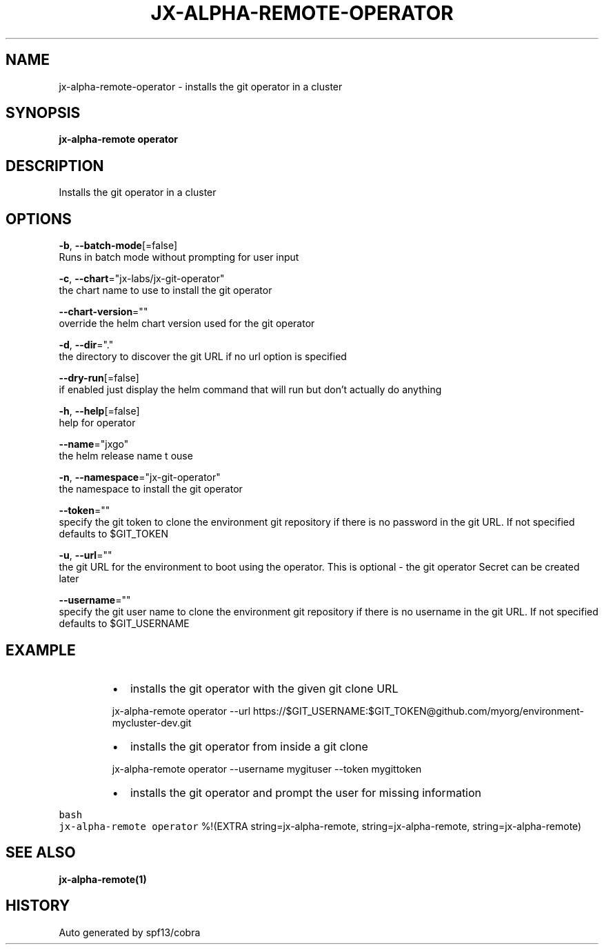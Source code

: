 .TH "JX-ALPHA-REMOTE\-OPERATOR" "1" "" "Auto generated by spf13/cobra" "" 
.nh
.ad l


.SH NAME
.PP
jx\-alpha\-remote\-operator \- installs the git operator in a cluster


.SH SYNOPSIS
.PP
\fBjx\-alpha\-remote operator\fP


.SH DESCRIPTION
.PP
Installs the git operator in a cluster


.SH OPTIONS
.PP
\fB\-b\fP, \fB\-\-batch\-mode\fP[=false]
    Runs in batch mode without prompting for user input

.PP
\fB\-c\fP, \fB\-\-chart\fP="jx\-labs/jx\-git\-operator"
    the chart name to use to install the git operator

.PP
\fB\-\-chart\-version\fP=""
    override the helm chart version used for the git operator

.PP
\fB\-d\fP, \fB\-\-dir\fP="."
    the directory to discover the git URL if no url option is specified

.PP
\fB\-\-dry\-run\fP[=false]
    if enabled just display the helm command that will run but don't actually do anything

.PP
\fB\-h\fP, \fB\-\-help\fP[=false]
    help for operator

.PP
\fB\-\-name\fP="jxgo"
    the helm release name t ouse

.PP
\fB\-n\fP, \fB\-\-namespace\fP="jx\-git\-operator"
    the namespace to install the git operator

.PP
\fB\-\-token\fP=""
    specify the git token to clone the environment git repository if there is no password in the git URL. If not specified defaults to $GIT\_TOKEN

.PP
\fB\-u\fP, \fB\-\-url\fP=""
    the git URL for the environment to boot using the operator. This is optional \- the git operator Secret can be created later

.PP
\fB\-\-username\fP=""
    specify the git user name to clone the environment git repository if there is no username in the git URL. If not specified defaults to $GIT\_USERNAME


.SH EXAMPLE
.RS
.IP \(bu 2
installs the git operator with the given git clone URL

.br

.RE

.PP
.RS

.nf
  jx\-alpha\-remote operator \-\-url https://$GIT\_USERNAME:$GIT\_TOKEN@github.com/myorg/environment\-mycluster\-dev.git

.fi
.RE

.RS
.IP \(bu 2
installs the git operator from inside a git clone

.br

.RE

.PP
.RS

.nf
  jx\-alpha\-remote operator \-\-username mygituser \-\-token mygittoken

.fi
.RE

.RS
.IP \(bu 2
installs the git operator and prompt the user for missing information

.br

.RE

.PP
\fB\fCbash
  jx\-alpha\-remote operator
\fR%!(EXTRA string=jx\-alpha\-remote, string=jx\-alpha\-remote, string=jx\-alpha\-remote)


.SH SEE ALSO
.PP
\fBjx\-alpha\-remote(1)\fP


.SH HISTORY
.PP
Auto generated by spf13/cobra
